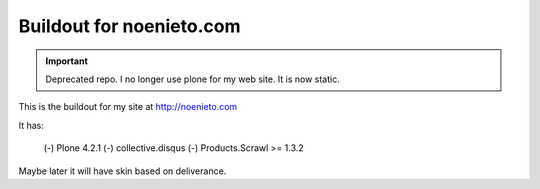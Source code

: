 ===========================
Buildout for noenieto.com
===========================

.. important :: Deprecated repo. I no longer use plone for my web site. It is now static.

This is the buildout for my site at http://noenieto.com

It has:

 (-) Plone 4.2.1
 (-) collective.disqus
 (-) Products.Scrawl >= 1.3.2

Maybe later it will have skin based on deliverance.
